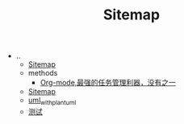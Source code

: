 #+TITLE: Sitemap

   + ..
     + [[file:../sitemap.org][Sitemap]]
     + methods
       + [[file:../methods/orgmode2_task.org][Org-mode,最强的任务管理利器，没有之一]]
     + [[file:../sitemap.org][Sitemap]]
     + [[file:../uml_with_plantuml.org][uml_with_plantuml]]
     + [[file:../test.org][测试]]
